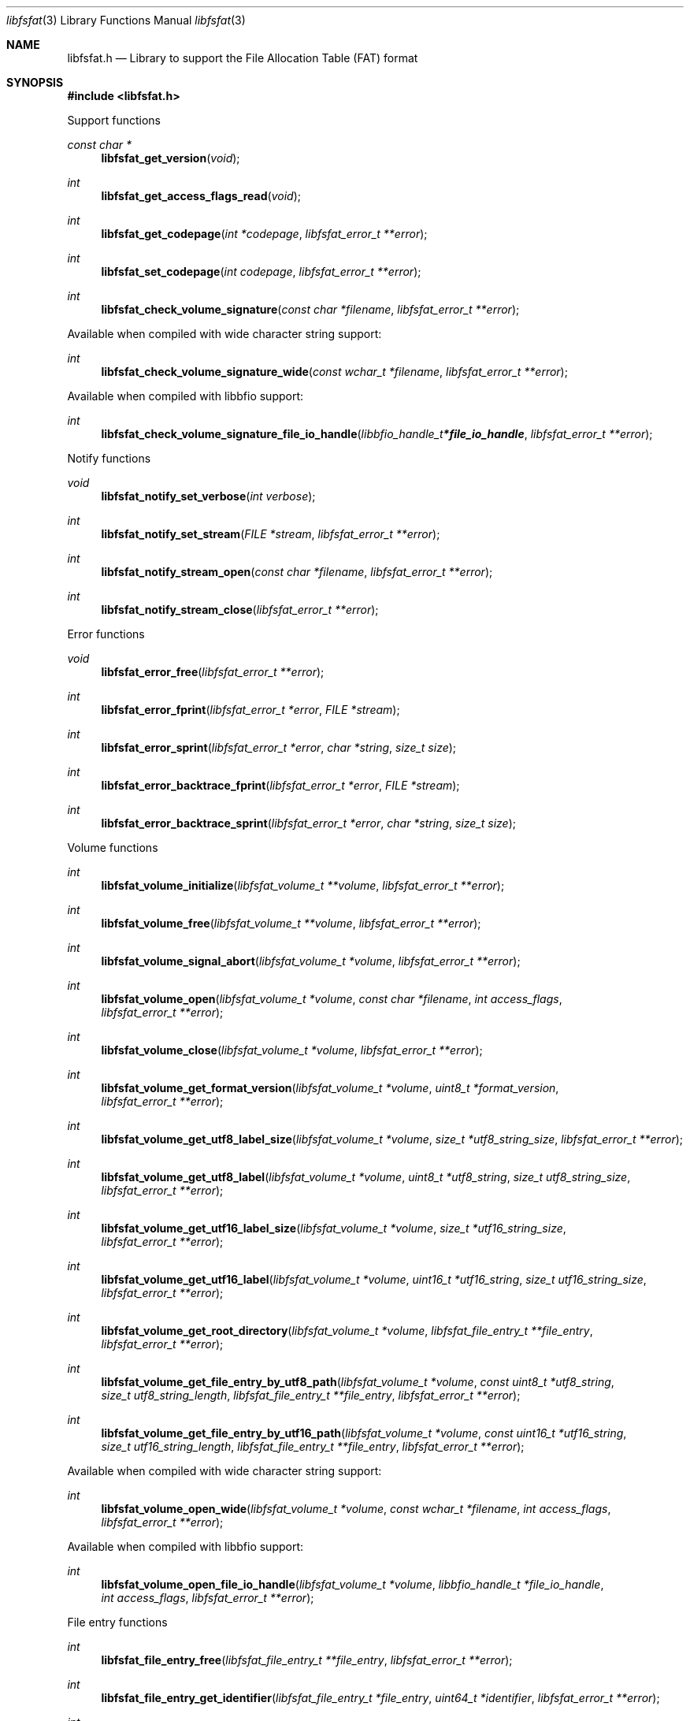 .Dd July 27, 2022
.Dt libfsfat 3
.Os libfsfat
.Sh NAME
.Nm libfsfat.h
.Nd Library to support the File Allocation Table (FAT) format
.Sh SYNOPSIS
.In libfsfat.h
.Pp
Support functions
.Ft const char *
.Fn libfsfat_get_version "void"
.Ft int
.Fn libfsfat_get_access_flags_read "void"
.Ft int
.Fn libfsfat_get_codepage "int *codepage" "libfsfat_error_t **error"
.Ft int
.Fn libfsfat_set_codepage "int codepage" "libfsfat_error_t **error"
.Ft int
.Fn libfsfat_check_volume_signature "const char *filename" "libfsfat_error_t **error"
.Pp
Available when compiled with wide character string support:
.Ft int
.Fn libfsfat_check_volume_signature_wide "const wchar_t *filename" "libfsfat_error_t **error"
.Pp
Available when compiled with libbfio support:
.Ft int
.Fn libfsfat_check_volume_signature_file_io_handle "libbfio_handle_t *file_io_handle" "libfsfat_error_t **error"
.Pp
Notify functions
.Ft void
.Fn libfsfat_notify_set_verbose "int verbose"
.Ft int
.Fn libfsfat_notify_set_stream "FILE *stream" "libfsfat_error_t **error"
.Ft int
.Fn libfsfat_notify_stream_open "const char *filename" "libfsfat_error_t **error"
.Ft int
.Fn libfsfat_notify_stream_close "libfsfat_error_t **error"
.Pp
Error functions
.Ft void
.Fn libfsfat_error_free "libfsfat_error_t **error"
.Ft int
.Fn libfsfat_error_fprint "libfsfat_error_t *error" "FILE *stream"
.Ft int
.Fn libfsfat_error_sprint "libfsfat_error_t *error" "char *string" "size_t size"
.Ft int
.Fn libfsfat_error_backtrace_fprint "libfsfat_error_t *error" "FILE *stream"
.Ft int
.Fn libfsfat_error_backtrace_sprint "libfsfat_error_t *error" "char *string" "size_t size"
.Pp
Volume functions
.Ft int
.Fn libfsfat_volume_initialize "libfsfat_volume_t **volume" "libfsfat_error_t **error"
.Ft int
.Fn libfsfat_volume_free "libfsfat_volume_t **volume" "libfsfat_error_t **error"
.Ft int
.Fn libfsfat_volume_signal_abort "libfsfat_volume_t *volume" "libfsfat_error_t **error"
.Ft int
.Fn libfsfat_volume_open "libfsfat_volume_t *volume" "const char *filename" "int access_flags" "libfsfat_error_t **error"
.Ft int
.Fn libfsfat_volume_close "libfsfat_volume_t *volume" "libfsfat_error_t **error"
.Ft int
.Fn libfsfat_volume_get_format_version "libfsfat_volume_t *volume" "uint8_t *format_version" "libfsfat_error_t **error"
.Ft int
.Fn libfsfat_volume_get_utf8_label_size "libfsfat_volume_t *volume" "size_t *utf8_string_size" "libfsfat_error_t **error"
.Ft int
.Fn libfsfat_volume_get_utf8_label "libfsfat_volume_t *volume" "uint8_t *utf8_string" "size_t utf8_string_size" "libfsfat_error_t **error"
.Ft int
.Fn libfsfat_volume_get_utf16_label_size "libfsfat_volume_t *volume" "size_t *utf16_string_size" "libfsfat_error_t **error"
.Ft int
.Fn libfsfat_volume_get_utf16_label "libfsfat_volume_t *volume" "uint16_t *utf16_string" "size_t utf16_string_size" "libfsfat_error_t **error"
.Ft int
.Fn libfsfat_volume_get_root_directory "libfsfat_volume_t *volume" "libfsfat_file_entry_t **file_entry" "libfsfat_error_t **error"
.Ft int
.Fn libfsfat_volume_get_file_entry_by_utf8_path "libfsfat_volume_t *volume" "const uint8_t *utf8_string" "size_t utf8_string_length" "libfsfat_file_entry_t **file_entry" "libfsfat_error_t **error"
.Ft int
.Fn libfsfat_volume_get_file_entry_by_utf16_path "libfsfat_volume_t *volume" "const uint16_t *utf16_string" "size_t utf16_string_length" "libfsfat_file_entry_t **file_entry" "libfsfat_error_t **error"
.Pp
Available when compiled with wide character string support:
.Ft int
.Fn libfsfat_volume_open_wide "libfsfat_volume_t *volume" "const wchar_t *filename" "int access_flags" "libfsfat_error_t **error"
.Pp
Available when compiled with libbfio support:
.Ft int
.Fn libfsfat_volume_open_file_io_handle "libfsfat_volume_t *volume" "libbfio_handle_t *file_io_handle" "int access_flags" "libfsfat_error_t **error"
.Pp
File entry functions
.Ft int
.Fn libfsfat_file_entry_free "libfsfat_file_entry_t **file_entry" "libfsfat_error_t **error"
.Ft int
.Fn libfsfat_file_entry_get_identifier "libfsfat_file_entry_t *file_entry" "uint64_t *identifier" "libfsfat_error_t **error"
.Ft int
.Fn libfsfat_file_entry_get_file_attribute_flags "libfsfat_file_entry_t *file_entry" "uint16_t *file_attribute_flags" "libfsfat_error_t **error"
.Ft int
.Fn libfsfat_file_entry_get_number_of_sub_file_entries "libfsfat_file_entry_t *file_entry" "int *number_of_sub_entries" "libfsfat_error_t **error"
.Ft int
.Fn libfsfat_file_entry_get_sub_file_entry_by_index "libfsfat_file_entry_t *file_entry" "int sub_file_entry_index" "libfsfat_file_entry_t **sub_file_entry" "libfsfat_error_t **error"
.Ft int
.Fn libfsfat_file_entry_get_sub_file_entry_by_utf8_name "libfsfat_file_entry_t *file_entry" "const uint8_t *utf8_string" "size_t utf8_string_length" "libfsfat_file_entry_t **sub_file_entry" "libfsfat_error_t **error"
.Ft int
.Fn libfsfat_file_entry_get_sub_file_entry_by_utf16_name "libfsfat_file_entry_t *file_entry" "const uint16_t *utf16_string" "size_t utf16_string_length" "libfsfat_file_entry_t **sub_file_entry" "libfsfat_error_t **error"
.Ft ssize_t
.Fn libfsfat_file_entry_read_buffer "libfsfat_file_entry_t *file_entry" "void *buffer" "size_t buffer_size" "libfsfat_error_t **error"
.Ft ssize_t
.Fn libfsfat_file_entry_read_buffer_at_offset "libfsfat_file_entry_t *file_entry" "void *buffer" "size_t buffer_size" "off64_t offset" "libfsfat_error_t **error"
.Ft off64_t
.Fn libfsfat_file_entry_seek_offset "libfsfat_file_entry_t *file_entry" "off64_t offset" "int whence" "libfsfat_error_t **error"
.Ft int
.Fn libfsfat_file_entry_get_offset "libfsfat_file_entry_t *file_entry" "off64_t *offset" "libfsfat_error_t **error"
.Ft int
.Fn libfsfat_file_entry_get_size "libfsfat_file_entry_t *file_entry" "size64_t *size" "libfsfat_error_t **error"
.Sh DESCRIPTION
The
.Fn libfsfat_get_version
function is used to retrieve the library version.
.Sh RETURN VALUES
Most of the functions return NULL or \-1 on error, dependent on the return type.
For the actual return values see "libfsfat.h".
.Sh ENVIRONMENT
None
.Sh FILES
None
.Sh NOTES
libfsfat can be compiled with wide character support (wchar_t).
.sp
To compile libfsfat with wide character support use:
.Ar ./configure --enable-wide-character-type=yes
 or define:
.Ar _UNICODE
 or
.Ar UNICODE
 during compilation.
.sp
.Ar LIBFSFAT_WIDE_CHARACTER_TYPE
 in libfsfat/features.h can be used to determine if libfsfat was compiled with wide character support.
.Sh BUGS
Please report bugs of any kind on the project issue tracker: https://github.com/libyal/libfsfat/issues
.Sh AUTHOR
These man pages are generated from "libfsfat.h".
.Sh COPYRIGHT
Copyright (C) 2021-2022, Joachim Metz <joachim.metz@gmail.com>.
.sp
This is free software; see the source for copying conditions.
There is NO warranty; not even for MERCHANTABILITY or FITNESS FOR A PARTICULAR PURPOSE.
.Sh SEE ALSO
the libfsfat.h include file
